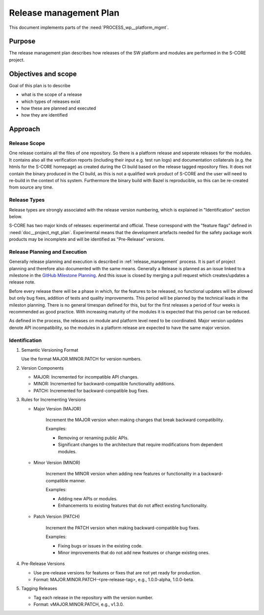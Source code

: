 ..
   # *******************************************************************************
   # Copyright (c) 2025 Contributors to the Eclipse Foundation
   #
   # See the NOTICE file(s) distributed with this work for additional
   # information regarding copyright ownership.
   #
   # This program and the accompanying materials are made available under the
   # terms of the Apache License Version 2.0 which is available at
   # https://www.apache.org/licenses/LICENSE-2.0
   #
   # SPDX-License-Identifier: Apache-2.0
   # *******************************************************************************

.. document:: Release Management Plan
   :id: doc__platform_release_management_plan
   :status: draft
   :safety: ASIL_B
   :tags: platform_management

Release management Plan
-----------------------

This document implements parts of the :need:`PROCESS_wp__platform_mgmt`.

Purpose
+++++++

The release management plan describes how releases of the SW platform and modules are performed in the S-CORE project.

Objectives and scope
++++++++++++++++++++

Goal of this plan is to describe

* what is the scope of a release
* which types of releases exist
* how these are planned and executed
* how they are identified

Approach
++++++++

Release Scope
^^^^^^^^^^^^^

One release contains all the files of one repository. So there is a platform release and seperate releases for the modules.
It contains also all the verification reports (including their input e.g. test run logs) and documentation collaterals
(e.g. the htmls for the S-CORE homepage) as created during the CI build based on the release tagged repository files.
It does not contain the binary produced in the CI build, as this is not a qualified work product of S-CORE and
the user will need to re-build in the context of his system. Furthermore the binary build with Bazel
is reproducible, so this can be re-created from source any time.

Release Types
^^^^^^^^^^^^^

Release types are strongly associated with the release version numbering, which is explained in
"Identification" section below.

S-CORE has two major kinds of releases: experimental and official. These correspond with the "feature flags"
defined in :need:`doc__project_mgt_plan`. Experimental means that the development artefacts needed for
the safety package work products may be incomplete and will be identified as "Pre-Release" versions.


Release Planning and Execution
^^^^^^^^^^^^^^^^^^^^^^^^^^^^^^

Generally release planning and execution is described in :ref:`release_management` process.
It is part of project planning and therefore also documented with the same means. Generally a Release
is planned as an issue linked to a milestone in the `GitHub Milestone Planning <https://github.com/orgs/eclipse-score/projects/13>`_.
And this issue is closed by merging a pull request which creates/updates a release note.

Before every release there will be a phase in which, for the features to be released, no functional
updates will be allowed but only bug fixes, addition of tests and quality improvements.
This period will be planned by the technical leads in the mileston planning. There is no general
timespan defined for this, but for the first releases a period of four weeks is recommended as good practice.
With increasing maturity of the modules it is expected that this period can be reduced.

As defined in the process, the releases on module and platform level need to be coordinated.
Major version updates denote API incompatibility, so the modules in a platform release are expected to have the same
major version.

Identification
^^^^^^^^^^^^^^

1. Semantic Versioning Format

   Use the format MAJOR.MINOR.PATCH for version numbers.


2. Version Components

   * MAJOR: Incremented for incompatible API changes.
   * MINOR: Incremented for backward-compatible functionality additions.
   * PATCH: Incremented for backward-compatible bug fixes.

3. Rules for Incrementing Versions

   * Major Version (MAJOR)

      Increment the MAJOR version when making changes that break backward compatibility.

      Examples:

      * Removing or renaming public APIs.
      * Significant changes to the architecture that require modifications from dependent modules.

   * Minor Version (MINOR)

      Increment the MINOR version when adding new features or functionality in a backward-compatible manner.

      Examples:

      * Adding new APIs or modules.
      * Enhancements to existing features that do not affect existing functionality.

   * Patch Version (PATCH)

      Increment the PATCH version when making backward-compatible bug fixes.

      Examples:

      * Fixing bugs or issues in the existing code.
      * Minor improvements that do not add new features or change existing ones.

4. Pre-Release Versions

   * Use pre-release versions for features or fixes that are not yet ready for production.
   * Format: MAJOR.MINOR.PATCH-<pre-release-tag>, e.g., 1.0.0-alpha, 1.0.0-beta.

5. Tagging Releases

   * Tag each release in the repository with the version number.
   * Format: vMAJOR.MINOR.PATCH, e.g., v1.3.0.
